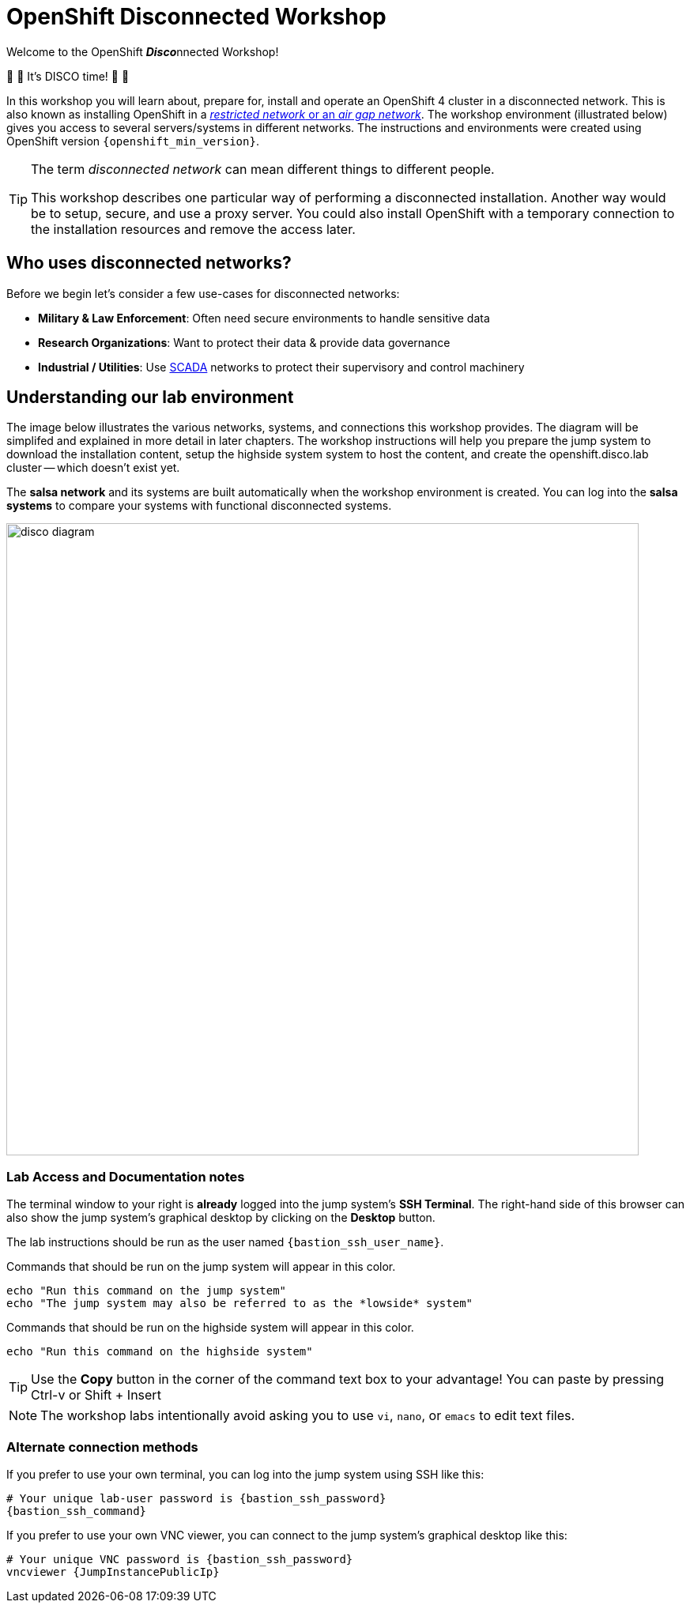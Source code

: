= OpenShift Disconnected Workshop

Welcome to the OpenShift **__Disco__**nnected Workshop!

🪩 💃 It's DISCO time! 🕺 🪩

In this workshop you will learn about, prepare for, install and operate an OpenShift 4 cluster in a disconnected network.
This is also known as installing OpenShift in a https://docs.openshift.com/container-platform/{openshift_version}/installing/installing_aws/installing-restricted-networks-aws-installer-provisioned.html#installation-about-restricted-networks_installing-restricted-networks-aws-installer-provisioned[_restricted network_ or an _air gap network_,window=_blank].
The workshop environment (illustrated below) gives you access to several servers/systems in different networks. The instructions and environments were created using OpenShift version `{openshift_min_version}`.

[TIP]
--
The term _disconnected network_ can mean different things to different people.

This workshop describes one particular way of performing a disconnected installation.
Another way would be to setup, secure, and use a proxy server.
You could also install OpenShift with a temporary connection to the installation resources and remove the access later.
--

== Who uses disconnected networks?

Before we begin let's consider a few use-cases for disconnected networks:

* *Military & Law Enforcement*: Often need secure environments to handle sensitive data
* *Research Organizations*: Want to protect their data & provide data governance
* *Industrial / Utilities*: Use https://en.wikipedia.org/wiki/SCADA[SCADA,window=_blank] networks to protect their supervisory and control machinery

== Understanding our lab environment

The image below illustrates the various networks, systems, and connections this workshop provides.
The diagram will be simplifed and explained in more detail in later chapters.
The workshop instructions will help you prepare the [.lowside]#jump system# to download the installation content, setup the [.highside]#highside system# system to host the content, and create the [.highside]#openshift.disco.lab cluster# -- which doesn't exist yet.

The **salsa network** and its systems are built automatically when the workshop environment is created.
You can log into the **salsa systems** to compare your systems with functional disconnected systems.

image::disco-4.svg[disco diagram,800]

=== Lab Access and Documentation notes

The terminal window to your right is *already* logged into the [.lowside]#jump system's# *SSH Terminal*.
The right-hand side of this browser can also show the [.lowside]#jump system's# graphical desktop by clicking on the *Desktop* button.

The lab instructions should be run as the user named `{bastion_ssh_user_name}`.

Commands that should be run on the [.lowside]#jump system# will appear in this color.

[.lowside,source,bash,role=execute,subs="attributes"]
----
echo "Run this command on the jump system"
echo "The jump system may also be referred to as the *lowside* system"
----

Commands that should be run on the [.highside]#highside system# will appear in this color.

[.highside,source,bash,role=execute]
----
echo "Run this command on the highside system"
----

[TIP]
--
Use the *Copy* button in the corner of the command text box to your advantage!
You can paste by pressing Ctrl-v or Shift + Insert
--

[NOTE]
--
The workshop labs intentionally avoid asking you to use `vi`, `nano`, or `emacs` to edit text files.
--

=== Alternate connection methods

If you prefer to use your own terminal, you can log into the [.lowside]#jump system# using SSH like this:

[source,bash,role=execute,subs="attributes"]
----
# Your unique lab-user password is {bastion_ssh_password}
{bastion_ssh_command}
----

If you prefer to use your own VNC viewer, you can connect to the [.lowside]#jump system's# graphical desktop like this:

[source,bash,role=execute,subs="attributes"]
----
# Your unique VNC password is {bastion_ssh_password}
vncviewer {JumpInstancePublicIp}
----
